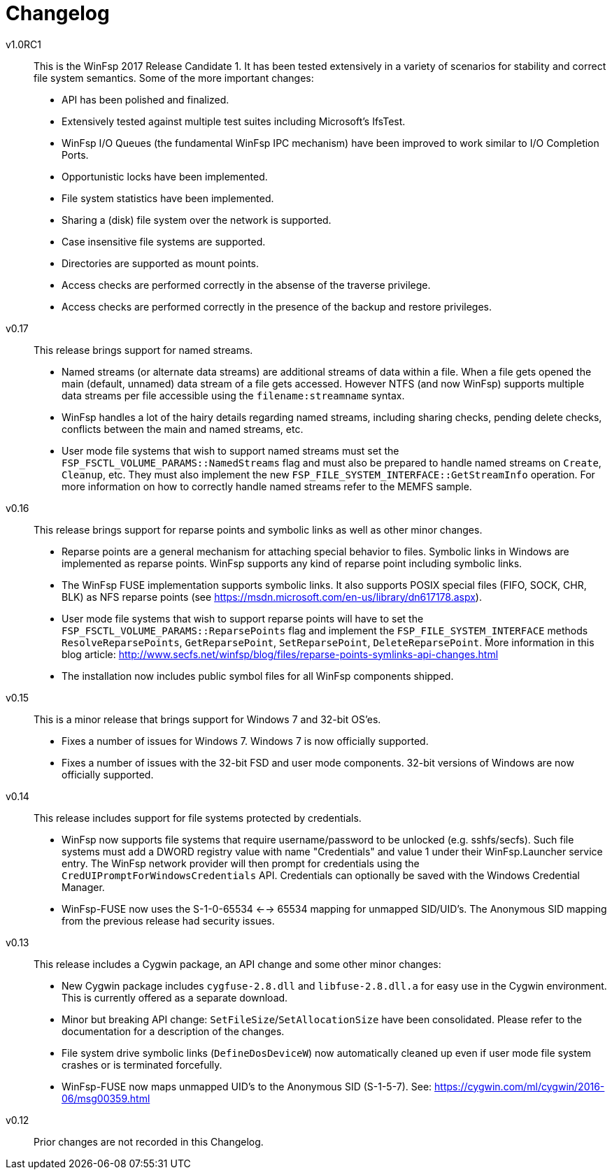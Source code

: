 = Changelog


v1.0RC1::

This is the WinFsp 2017 Release Candidate 1. It has been tested extensively in a variety of scenarios for stability and correct file system semantics. Some of the more important changes:

- API has been polished and finalized.
- Extensively tested against multiple test suites including Microsoft's IfsTest.
- WinFsp I/O Queues (the fundamental WinFsp IPC mechanism) have been improved to work similar to I/O Completion Ports.
- Opportunistic locks have been implemented.
- File system statistics have been implemented.
- Sharing a (disk) file system over the network is supported.
- Case insensitive file systems are supported.
- Directories are supported as mount points.
- Access checks are performed correctly in the absense of the traverse privilege.
- Access checks are performed correctly in the presence of the backup and restore privileges.


v0.17::

This release brings support for named streams.

- Named streams (or alternate data streams) are additional streams of data within a file. When a file gets opened the main (default, unnamed) data stream of a file gets accessed. However NTFS (and now WinFsp) supports multiple data streams per file accessible using the `filename:streamname` syntax.
- WinFsp handles a lot of the hairy details regarding named streams, including sharing checks, pending delete checks, conflicts between the main and named streams, etc.
- User mode file systems that wish to support named streams must set the `FSP_FSCTL_VOLUME_PARAMS::NamedStreams` flag and must also be prepared to handle named streams on `Create`, `Cleanup`, etc. They must also implement the new `FSP_FILE_SYSTEM_INTERFACE::GetStreamInfo` operation. For more information on how to correctly handle named streams refer to the MEMFS sample.


v0.16::

This release brings support for reparse points and symbolic links as well as other minor changes.

- Reparse points are a general mechanism for attaching special behavior to files. Symbolic links in Windows are implemented as reparse points. WinFsp supports any kind of reparse point including symbolic links.
- The WinFsp FUSE implementation supports symbolic links. It also supports POSIX special files (FIFO, SOCK, CHR, BLK) as NFS reparse points (see https://msdn.microsoft.com/en-us/library/dn617178.aspx).
- User mode file systems that wish to support reparse points will have to set the `FSP_FSCTL_VOLUME_PARAMS::ReparsePoints` flag and implement the `FSP_FILE_SYSTEM_INTERFACE` methods `ResolveReparsePoints`, `GetReparsePoint`, `SetReparsePoint`, `DeleteReparsePoint`. More information in this blog article: http://www.secfs.net/winfsp/blog/files/reparse-points-symlinks-api-changes.html
- The installation now includes public symbol files for all WinFsp components shipped.


v0.15::

This is a minor release that brings support for Windows 7 and 32-bit OS'es.

- Fixes a number of issues for Windows 7. Windows 7 is now officially supported.
- Fixes a number of issues with the 32-bit FSD and user mode components. 32-bit versions of Windows are now officially supported.


v0.14::

This release includes support for file systems protected by credentials.

- WinFsp now supports file systems that require username/password to be unlocked (e.g. sshfs/secfs). Such file systems must add a DWORD registry value with name "Credentials" and value 1 under their WinFsp.Launcher service entry. The WinFsp network provider will then prompt for credentials using the `CredUIPromptForWindowsCredentials` API. Credentials can optionally be saved with the Windows Credential Manager.
- WinFsp-FUSE now uses the S-1-0-65534 <--> 65534 mapping for unmapped SID/UID's. The Anonymous SID mapping from the previous release had security issues.


v0.13::

This release includes a Cygwin package, an API change and some other minor changes:

- New Cygwin package includes `cygfuse-2.8.dll` and `libfuse-2.8.dll.a` for easy use in the Cygwin environment. This is currently offered as a separate download.
- Minor but breaking API change: `SetFileSize`/`SetAllocationSize` have been consolidated. Please refer to the documentation for a description of the changes.
- File system drive symbolic links (`DefineDosDeviceW`) now automatically cleaned up even if user mode file system crashes or is terminated forcefully.
- WinFsp-FUSE now maps unmapped UID's to the Anonymous SID (S-1-5-7). See: https://cygwin.com/ml/cygwin/2016-06/msg00359.html


v0.12::

Prior changes are not recorded in this Changelog.

